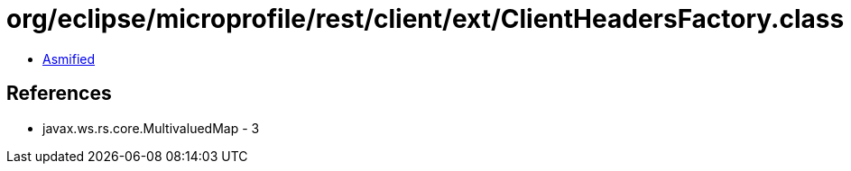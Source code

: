 = org/eclipse/microprofile/rest/client/ext/ClientHeadersFactory.class

 - link:ClientHeadersFactory-asmified.java[Asmified]

== References

 - javax.ws.rs.core.MultivaluedMap - 3
